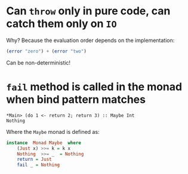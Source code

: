 * Can ~throw~ only in pure code, can catch them only on ~IO~
  Why? Because the evaluation order depends on the implementation:
  #+BEGIN_SRC haskell
  (error "zero") + (error "two")
  #+END_SRC
  Can be non-deterministic!
* ~fail~ method is called in the monad when bind pattern matches
  #+BEGIN_SRC text
  *Main> (do 1 <- return 2; return 3) :: Maybe Int
  Nothing
  #+END_SRC

  Where the ~Maybe~ monad is defined as:
  #+BEGIN_SRC haskell
    instance  Monad Maybe  where
        (Just x) >>= k = k x
        Nothing  >>= _  = Nothing
        return = Just
        fail _ = Nothing
  #+END_SRC
